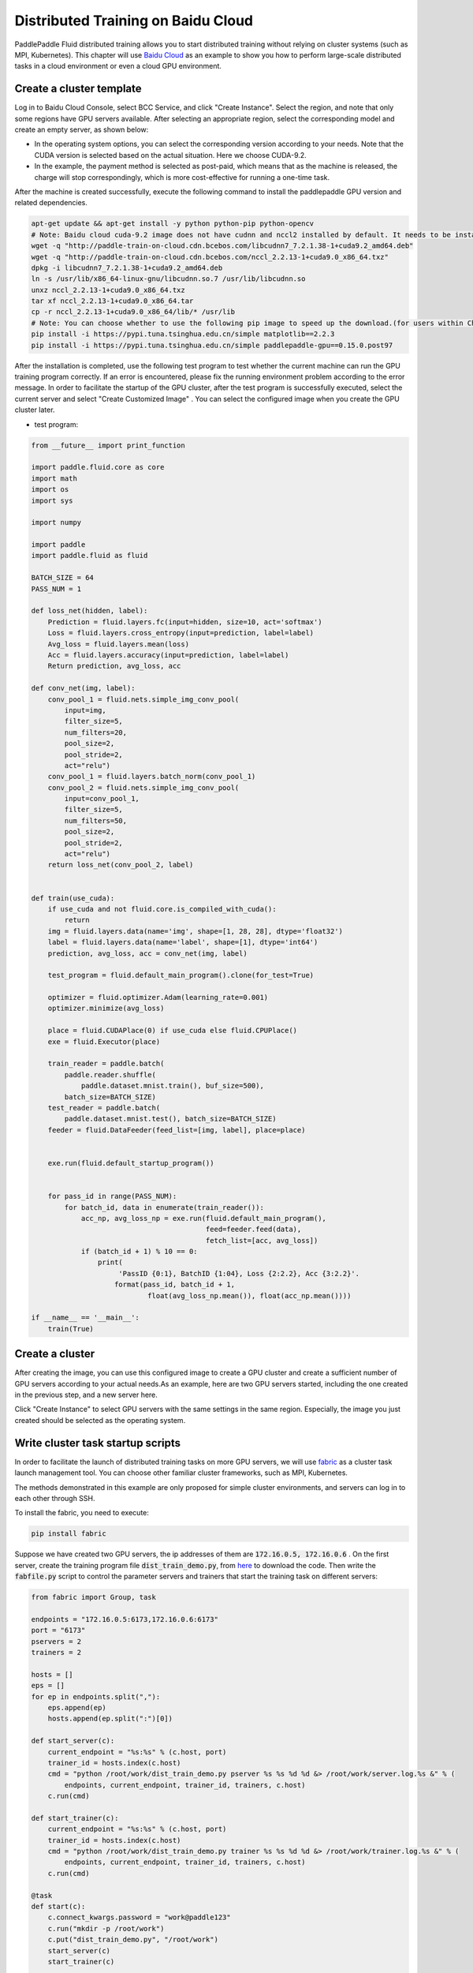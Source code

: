 .. _train_on_baidu_cloud_en:

Distributed Training on Baidu Cloud
=====================================

PaddlePaddle Fluid distributed training allows you to start distributed training without relying on cluster systems (such as MPI, Kubernetes).
This chapter will use `Baidu Cloud <https://cloud.baidu.com/>`_ as an example to show you how to perform large-scale distributed tasks in a cloud environment or even a cloud GPU environment.

Create a cluster template
---------------------------

Log in to Baidu Cloud Console, select BCC Service, and click "Create Instance". Select the region, and note that only some regions have GPU servers available.
After selecting an appropriate region, select the corresponding model and create an empty server, as shown below:

.. image:: src/create_gpu_machine.png

* In the operating system options, you can select the corresponding version according to your needs. Note that the CUDA version is selected based on the actual situation. Here we choose CUDA-9.2.
* In the example, the payment method is selected as post-paid, which means that as the machine is released, the charge will stop correspondingly, which is more cost-effective for running a one-time task.

After the machine is created successfully, execute the following command to install the paddlepaddle GPU version and related dependencies.

.. code-block:: bash

  apt-get update && apt-get install -y python python-pip python-opencv
  # Note: Baidu cloud cuda-9.2 image does not have cudnn and nccl2 installed by default. It needs to be installed manually. If you intend to install it by yourself, you need to download it from the official website.
  wget -q "http://paddle-train-on-cloud.cdn.bcebos.com/libcudnn7_7.2.1.38-1+cuda9.2_amd64.deb"
  wget -q "http://paddle-train-on-cloud.cdn.bcebos.com/nccl_2.2.13-1+cuda9.0_x86_64.txz"
  dpkg -i libcudnn7_7.2.1.38-1+cuda9.2_amd64.deb
  ln -s /usr/lib/x86_64-linux-gnu/libcudnn.so.7 /usr/lib/libcudnn.so
  unxz nccl_2.2.13-1+cuda9.0_x86_64.txz
  tar xf nccl_2.2.13-1+cuda9.0_x86_64.tar
  cp -r nccl_2.2.13-1+cuda9.0_x86_64/lib/* /usr/lib
  # Note: You can choose whether to use the following pip image to speed up the download.(for users within China)
  pip install -i https://pypi.tuna.tsinghua.edu.cn/simple matplotlib==2.2.3
  pip install -i https://pypi.tuna.tsinghua.edu.cn/simple paddlepaddle-gpu==0.15.0.post97


After the installation is completed, use the following test program to test whether the current machine can run the GPU training program correctly. If an error is encountered, please fix the running environment problem according to the error message. In order to facilitate the startup of the GPU cluster, after the test program is successfully executed, select the current server and select "Create Customized Image" . You can select the configured image when you create the GPU cluster later.

.. image:: src/create_image.png

* test program:

.. code-block:: python

  from __future__ import print_function

  import paddle.fluid.core as core
  import math
  import os
  import sys

  import numpy

  import paddle
  import paddle.fluid as fluid

  BATCH_SIZE = 64
  PASS_NUM = 1

  def loss_net(hidden, label):
      Prediction = fluid.layers.fc(input=hidden, size=10, act='softmax')
      Loss = fluid.layers.cross_entropy(input=prediction, label=label)
      Avg_loss = fluid.layers.mean(loss)
      Acc = fluid.layers.accuracy(input=prediction, label=label)
      Return prediction, avg_loss, acc

  def conv_net(img, label):
      conv_pool_1 = fluid.nets.simple_img_conv_pool(
          input=img,
          filter_size=5,
          num_filters=20,
          pool_size=2,
          pool_stride=2,
          act="relu")
      conv_pool_1 = fluid.layers.batch_norm(conv_pool_1)
      conv_pool_2 = fluid.nets.simple_img_conv_pool(
          input=conv_pool_1,
          filter_size=5,
          num_filters=50,
          pool_size=2,
          pool_stride=2,
          act="relu")
      return loss_net(conv_pool_2, label)


  def train(use_cuda):
      if use_cuda and not fluid.core.is_compiled_with_cuda():
          return
      img = fluid.layers.data(name='img', shape=[1, 28, 28], dtype='float32')
      label = fluid.layers.data(name='label', shape=[1], dtype='int64')
      prediction, avg_loss, acc = conv_net(img, label)

      test_program = fluid.default_main_program().clone(for_test=True)

      optimizer = fluid.optimizer.Adam(learning_rate=0.001)
      optimizer.minimize(avg_loss)

      place = fluid.CUDAPlace(0) if use_cuda else fluid.CPUPlace()
      exe = fluid.Executor(place)

      train_reader = paddle.batch(
          paddle.reader.shuffle(
              paddle.dataset.mnist.train(), buf_size=500),
          batch_size=BATCH_SIZE)
      test_reader = paddle.batch(
          paddle.dataset.mnist.test(), batch_size=BATCH_SIZE)
      feeder = fluid.DataFeeder(feed_list=[img, label], place=place)


      exe.run(fluid.default_startup_program())


      for pass_id in range(PASS_NUM):
          for batch_id, data in enumerate(train_reader()):
              acc_np, avg_loss_np = exe.run(fluid.default_main_program(),
                                            feed=feeder.feed(data),
                                            fetch_list=[acc, avg_loss])
              if (batch_id + 1) % 10 == 0:
                  print(
                       'PassID {0:1}, BatchID {1:04}, Loss {2:2.2}, Acc {3:2.2}'.
                      format(pass_id, batch_id + 1,
                              float(avg_loss_np.mean()), float(acc_np.mean())))

  if __name__ == '__main__':
      train(True)


Create a cluster
------------------

After creating the image, you can use this configured image to create a GPU cluster and create a sufficient number of GPU servers according to your actual needs.As an example, here are two GPU servers started, including the one created in the previous step, and a new server here.

Click "Create Instance" to select GPU servers with the same settings in the same region. Especially, the image you just created should be selected as the operating system.

.. image:: src/create_more_nodes.png

Write cluster task startup scripts
------------------------------------

In order to facilitate the launch of distributed training tasks on more GPU servers, we will use
`fabric <http://www.fabfile.org/>`_
as a cluster task launch management tool. You can choose other familiar cluster frameworks, such as MPI, Kubernetes. 

The methods demonstrated in this example are only proposed for simple cluster environments, and servers can log in to each other through SSH.

To install the fabric, you need to execute:

.. code-block:: bash

  pip install fabric

Suppose we have created two GPU servers, the ip addresses of them are :code:`172.16.0.5, 172.16.0.6` . On the first server,
create the training program file :code:`dist_train_demo.py`, from
`here <https://raw.githubusercontent.com/PaddlePaddle/FluidDoc/develop/doc/fluid/user_guides/howto/training/src/dist_train_demo.py>`_
to download the code. Then write the :code:`fabfile.py` script to control the parameter servers and trainers that start the training task on different servers:

.. code-block:: python

  from fabric import Group, task

  endpoints = "172.16.0.5:6173,172.16.0.6:6173"
  port = "6173"
  pservers = 2
  trainers = 2

  hosts = []
  eps = []
  for ep in endpoints.split(","):
      eps.append(ep)
      hosts.append(ep.split(":")[0])

  def start_server(c):
      current_endpoint = "%s:%s" % (c.host, port)
      trainer_id = hosts.index(c.host)
      cmd = "python /root/work/dist_train_demo.py pserver %s %s %d %d &> /root/work/server.log.%s &" % (
          endpoints, current_endpoint, trainer_id, trainers, c.host)
      c.run(cmd)

  def start_trainer(c):
      current_endpoint = "%s:%s" % (c.host, port)
      trainer_id = hosts.index(c.host)
      cmd = "python /root/work/dist_train_demo.py trainer %s %s %d %d &> /root/work/trainer.log.%s &" % (
          endpoints, current_endpoint, trainer_id, trainers, c.host)
      c.run(cmd)

  @task
  def start(c):
      c.connect_kwargs.password = "work@paddle123"
      c.run("mkdir -p /root/work")
      c.put("dist_train_demo.py", "/root/work")
      start_server(c)
      start_trainer(c)

  @task
  def tail_log(c):
      c.connect_kwargs.password = "work@paddle123"
      c.run("tail /root/work/trainer.log.%s" % c.host)

Save the above code to :code:`fabfile.py` and execute

.. code-block:: bash

  fab -H 172.16.0.5,172.16.0.6 start

Right now, you can start a distributed training task. This task will start training on two GPU servers by starting two pserver processes and two trainer processes respectively.

Get distributed training results
---------------------------------

The example task will be logged under :code:`/root/work`, respectively
:code:`pserver.log.[IP]` and :code:`trainer.log.[IP]` can be manually
view the results of these log files on the server. You can also use the fabric to obtain log information of all nodes, for example:

.. code-block:: bash

  fab -H 172.16.0.5,172.16.0.6 tail-log

Terminate the cluster
------------------------

After the task is executed, don't forget to release the GPU cluster resources. To do this, firstly select the servers you want to release, and then select "Release" to shut down the machine and release the resources.
If you need to perform a new task, you can use the previously saved image directly, start a new cluster, and start the training by following the previous steps.

.. image:: src/release.png
